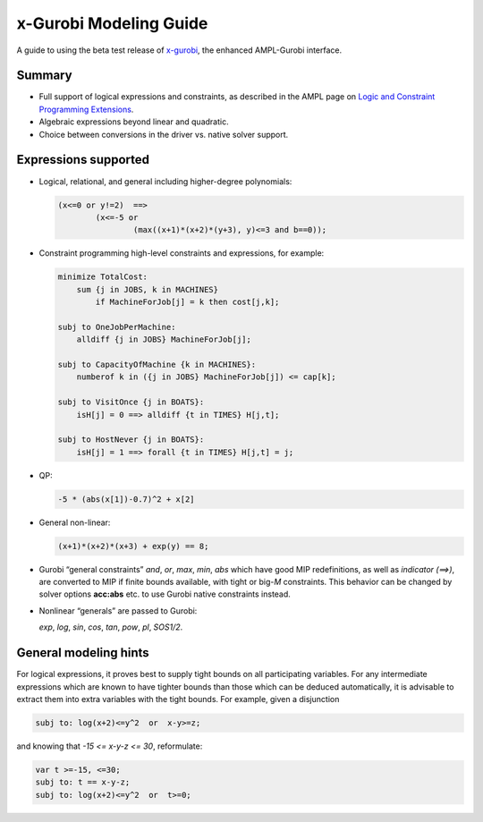 x-Gurobi Modeling Guide
=======================

A guide to using the beta test release of
`x-gurobi <https://github.com/ampl/mp/tree/master/solvers/gurobidirect>`_,
the enhanced AMPL-Gurobi interface.


Summary
-------

- Full support of logical expressions and constraints, as described in the
  AMPL page on `Logic and Constraint Programming Extensions
  <https://ampl.com/resources/logic-and-constraint-programming-extensions/>`_.
  
- Algebraic expressions beyond linear and quadratic.

- Choice between conversions in the driver vs. native solver support.


Expressions supported
---------------------

- Logical, relational, and general including higher-degree polynomials:

  .. code-block:: ampl

        (x<=0 or y!=2)  ==>
                (x<=-5 or
                        (max((x+1)*(x+2)*(y+3), y)<=3 and b==0));

- Constraint programming high-level constraints and expressions, for example:

  .. code-block:: ampl

        minimize TotalCost:
            sum {j in JOBS, k in MACHINES}
                if MachineForJob[j] = k then cost[j,k];

        subj to OneJobPerMachine:
            alldiff {j in JOBS} MachineForJob[j];

        subj to CapacityOfMachine {k in MACHINES}:
            numberof k in ({j in JOBS} MachineForJob[j]) <= cap[k];

        subj to VisitOnce {j in BOATS}:
            isH[j] = 0 ==> alldiff {t in TIMES} H[j,t];

        subj to HostNever {j in BOATS}:
            isH[j] = 1 ==> forall {t in TIMES} H[j,t] = j;


- QP:

  .. code-block:: ampl

        -5 * (abs(x[1])-0.7)^2 + x[2]


- General non-linear:

  .. code-block:: ampl

        (x+1)*(x+2)*(x+3) + exp(y) == 8;


- Gurobi “general constraints” `and`, `or`, `max`, `min`, `abs` which
  have good MIP redefinitions, as well as `indicator (==>)`, are converted to
  MIP if finite bounds available, with tight or big-*M* constraints.
  This behavior can be changed by solver options **acc:abs** etc.
  to use Gurobi native constraints instead.

- Nonlinear “generals” are passed to Gurobi:

  `exp`, `log`, `sin`, `cos`, `tan`, `pow`, `pl`, `SOS1/2`.

General modeling hints
----------------------

For logical expressions, it proves best to supply tight bounds on
all participating variables.
For any intermediate expressions which are known to have tighter bounds
than those which can be deduced automatically, it is advisable
to extract them into extra variables with the tight bounds.
For example, given a disjunction

.. code-block:: ampl

        subj to: log(x+2)<=y^2  or  x-y>=z;

and knowing that  `-15 <= x-y-z <= 30`, reformulate:

.. code-block:: ampl

        var t >=-15, <=30;
        subj to: t == x-y-z;
        subj to: log(x+2)<=y^2  or  t>=0;

